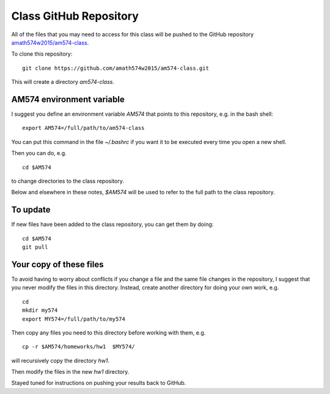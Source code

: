 
.. _class_repos:

Class GitHub Repository
=======================

All of the files that you may need to access for this class will be pushed
to the GitHub repository `amath574w2015/am574-class 
<https://github.com/amath574w2015/am574-class>`_.

To clone this repository::

    git clone https://github.com/amath574w2015/am574-class.git

This will create a directory `am574-class`.  

AM574 environment variable
--------------------------

I suggest you define an environment variable `AM574` that points to this
repository, e.g. in the bash shell::

    export AM574=/full/path/to/am574-class

You can put this command in the file `~/.bashrc` if you want it to be
executed every time you open a new shell.  

Then you can do, e.g. ::

    cd $AM574

to change directories to the class repository.

Below and elsewhere in these notes, `$AM574` will be used to refer to the
full path to the class repository.

To update
---------

If new files have been added to the class repository, you can get them by
doing::

    cd $AM574
    git pull

Your copy of these files
------------------------

To avoid having to worry about
conflicts if you change a file and the same file changes in the repository,
I suggest that you never modify the files in this directory.  Instead, 
create another directory for doing your own work, e.g. ::

    cd
    mkdir my574
    export MY574=/full/path/to/my574

Then copy any files you need to this directory before working with them, e.g. ::

    cp -r $AM574/homeworks/hw1  $MY574/

will recursively copy the directory `hw1`.

Then modify the files in the new `hw1` directory.

Stayed tuned for instructions on pushing your results back to GitHub.


